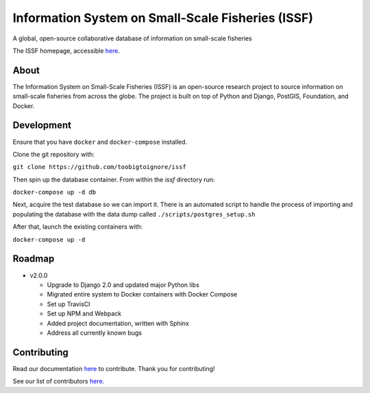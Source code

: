 Information System on Small-Scale Fisheries (ISSF)
==================================================

A global, open-source collaborative database of information on small-scale fisheries

.. image:: screenshot.png

The ISSF homepage, accessible `here <https://www.issfcloud.toobigtoignore.net>`_.

About
----------------------------------
The Information System on Small-Scale Fisheries (ISSF) is an open-source research project to source information on small-scale 
fisheries from across the globe. The project is built on top of Python and Django, PostGIS, Foundation, and Docker.  


Development
---------------------------------------
Ensure that you have ``docker`` and ``docker-compose`` installed. 

Clone the git repository with:

``git clone https://github.com/toobigtoignore/issf``

Then spin up the database container. From within the `issf` directory run:

``docker-compose up -d db``

Next, acquire the test database so we can import it. There is an automated script to handle the process of importing and populating the database with the data dump called ``./scripts/postgres_setup.sh``

After that, launch the existing containers with:

``docker-compose up -d``

    
Roadmap
-----------------------------------------------
  
- v2.0.0

  - Upgrade to Django 2.0 and updated major Python libs
  - Migrated entire system to Docker containers with Docker Compose
  - Set up TravisCI
  - Set up NPM and Webpack
  - Added project documentation, written with Sphinx
  - Address all currently known bugs

Contributing
---------------------------------------------
Read our documentation `here <https://issf.readthedocs.io/en/latest/contributing.html>`_ to contribute. Thank you for contributing!

See our list of contributors `here. <https://github.com/toobigtoignore/issf/graphs/contributors>`_

